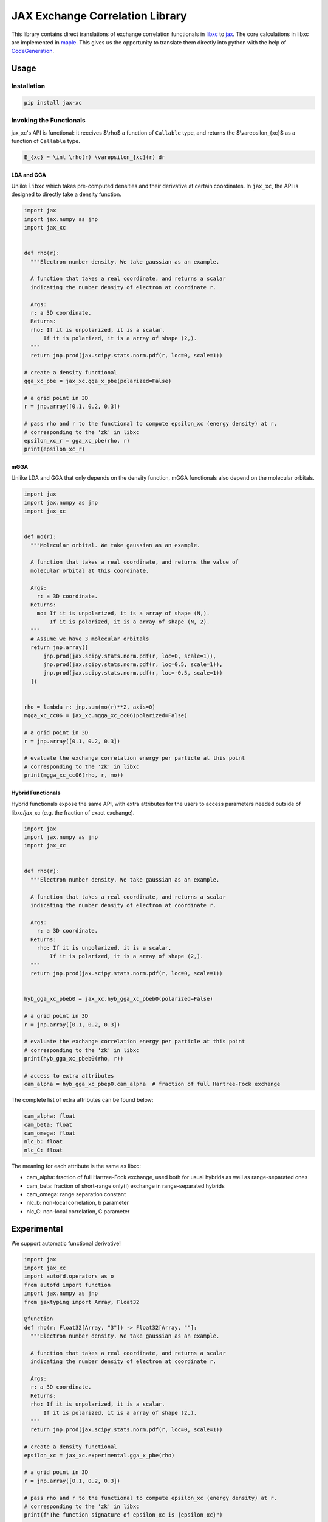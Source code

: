 JAX Exchange Correlation Library
================================

.. image:: https://github.com/sail-sg/jax_xc/raw/main/figures/logo.png
   :width: 200
   :align: center
   

.. image:: https://img.shields.io/pypi/v/jax-xc.svg
   :target: https://pypi.org/project/jax-xc/

.. image:: https://readthedocs.org/projects/ansicolortags/badge/?version=latest
   :target: https://jax-xc.readthedocs.io/en/latest/



This library contains direct translations of exchange correlation
functionals in `libxc <https://tddft.org/programs/libxc/>`__ to
`jax <https://github.com/google/jax>`__. The core calculations in libxc
are implemented in `maple <https://www.maplesoft.com/>`__. This gives us
the opportunity to translate them directly into python with the help of
`CodeGeneration <https://www.maplesoft.com/support/help/maple/view.aspx?path=CodeGeneration%2fPython>`__.

Usage
-----

Installation
~~~~~~~~~~~~

.. code:: sh

   pip install jax-xc

Invoking the Functionals
~~~~~~~~~~~~~~~~~~~~~~~~

jax_xc's API is functional: it receives $\\rho$ a function of ``Callable``
type, and returns the $\\varepsilon_{xc}$ as a function of ``Callable``
type.

.. code:: math

   E_{xc} = \int \rho(r) \varepsilon_{xc}(r) dr

LDA and GGA
^^^^^^^^^^^

Unlike ``libxc`` which takes pre-computed densities and their derivative
at certain coordinates. In ``jax_xc``, the API is designed to directly
take a density function.

.. code:: python

  import jax
  import jax.numpy as jnp
  import jax_xc


  def rho(r):
    """Electron number density. We take gaussian as an example.

    A function that takes a real coordinate, and returns a scalar
    indicating the number density of electron at coordinate r.

    Args:
    r: a 3D coordinate.
    Returns:
    rho: If it is unpolarized, it is a scalar.
        If it is polarized, it is a array of shape (2,).
    """
    return jnp.prod(jax.scipy.stats.norm.pdf(r, loc=0, scale=1))

  # create a density functional
  gga_xc_pbe = jax_xc.gga_x_pbe(polarized=False)

  # a grid point in 3D
  r = jnp.array([0.1, 0.2, 0.3])

  # pass rho and r to the functional to compute epsilon_xc (energy density) at r.
  # corresponding to the 'zk' in libxc
  epsilon_xc_r = gga_xc_pbe(rho, r)
  print(epsilon_xc_r)

mGGA
^^^^

Unlike LDA and GGA that only depends on the density function, mGGA
functionals also depend on the molecular orbitals.

.. code:: python

  import jax
  import jax.numpy as jnp
  import jax_xc
  

  def mo(r):
    """Molecular orbital. We take gaussian as an example.

    A function that takes a real coordinate, and returns the value of
    molecular orbital at this coordinate.

    Args:
      r: a 3D coordinate.
    Returns:
      mo: If it is unpolarized, it is a array of shape (N,).
          If it is polarized, it is a array of shape (N, 2).
    """
    # Assume we have 3 molecular orbitals
    return jnp.array([
        jnp.prod(jax.scipy.stats.norm.pdf(r, loc=0, scale=1)),
        jnp.prod(jax.scipy.stats.norm.pdf(r, loc=0.5, scale=1)),
        jnp.prod(jax.scipy.stats.norm.pdf(r, loc=-0.5, scale=1))
    ])


  rho = lambda r: jnp.sum(mo(r)**2, axis=0)
  mgga_xc_cc06 = jax_xc.mgga_xc_cc06(polarized=False)

  # a grid point in 3D
  r = jnp.array([0.1, 0.2, 0.3])

  # evaluate the exchange correlation energy per particle at this point
  # corresponding to the 'zk' in libxc
  print(mgga_xc_cc06(rho, r, mo))

Hybrid Functionals
^^^^^^^^^^^^^^^^^^

Hybrid functionals expose the same API, with extra attributes for the
users to access parameters needed outside of libxc/jax_xc (e.g. the
fraction of exact exchange).

.. code:: python

  import jax
  import jax.numpy as jnp
  import jax_xc


  def rho(r):
    """Electron number density. We take gaussian as an example.

    A function that takes a real coordinate, and returns a scalar
    indicating the number density of electron at coordinate r.

    Args:
      r: a 3D coordinate.
    Returns:
      rho: If it is unpolarized, it is a scalar.
          If it is polarized, it is a array of shape (2,).
    """
    return jnp.prod(jax.scipy.stats.norm.pdf(r, loc=0, scale=1))


  hyb_gga_xc_pbeb0 = jax_xc.hyb_gga_xc_pbeb0(polarized=False)

  # a grid point in 3D
  r = jnp.array([0.1, 0.2, 0.3])

  # evaluate the exchange correlation energy per particle at this point
  # corresponding to the 'zk' in libxc
  print(hyb_gga_xc_pbeb0(rho, r))

  # access to extra attributes
  cam_alpha = hyb_gga_xc_pbep0.cam_alpha  # fraction of full Hartree-Fock exchange

The complete list of extra attributes can be found below:

.. code:: python

     cam_alpha: float
     cam_beta: float
     cam_omega: float
     nlc_b: float
     nlc_C: float

The meaning for each attribute is the same as libxc:

-  cam_alpha: fraction of full Hartree-Fock exchange, used both for
   usual hybrids as well as range-separated ones
-  cam_beta: fraction of short-range only(!) exchange in range-separated
   hybrids
-  cam_omega: range separation constant
-  nlc_b: non-local correlation, b parameter
-  nlc_C: non-local correlation, C parameter

Experimental
------------

We support automatic functional derivative!

.. code:: python

  import jax
  import jax_xc
  import autofd.operators as o
  from autofd import function
  import jax.numpy as jnp
  from jaxtyping import Array, Float32

  @function
  def rho(r: Float32[Array, "3"]) -> Float32[Array, ""]:
    """Electron number density. We take gaussian as an example.

    A function that takes a real coordinate, and returns a scalar
    indicating the number density of electron at coordinate r.

    Args:
    r: a 3D coordinate.
    Returns:
    rho: If it is unpolarized, it is a scalar.
        If it is polarized, it is a array of shape (2,).
    """
    return jnp.prod(jax.scipy.stats.norm.pdf(r, loc=0, scale=1))

  # create a density functional
  epsilon_xc = jax_xc.experimental.gga_x_pbe(rho)

  # a grid point in 3D
  r = jnp.array([0.1, 0.2, 0.3])

  # pass rho and r to the functional to compute epsilon_xc (energy density) at r.
  # corresponding to the 'zk' in libxc
  print(f"The function signature of epsilon_xc is {epsilon_xc}")

  energy_density = epsilon_xc(r)
  print(f"epsilon_xc(r) = {energy_density}")

  vxc = jax.grad(lambda rho: o.integrate(rho * gga_xc_pbe(rho)))(rho)
  print(f"The function signature of vxc is {vxc}")
  print(vxc(r))


Support Functionals
-------------------

Please refer to the `functionals section <https://jax-xc.readthedocs.io/en/latest/sources/jax_xc.html#module-jax_xc.functionals>`_ 
in ``jax_xc``'s documentation
for the complete list of supported functionals.

Numerical Correctness
---------------------

We test all the functionals that are auto-generated from maple files
against the reference values in ``libxc``. The test is performed by
comparing the output of ``libxc`` and ``jax_xc`` and make sure they are
within a certain tolerance, namely ``atol=2e-10`` and ``rtol=2e-10``.

Performance Benchmark
---------------------

We report the performance benchmark of ``jax_xc`` against ``libxc`` on a
64-core machine with Intel(R) Xeon(R) Silver 4216 CPU @ 2.10GHz.

We sample the points to evaluate the functionals by varying the number
of points from 1 to $10^7$. The benchmark is performed by evaluating the
runtime of the functional. Note that the runtime of ``jax_xc`` is
measured by excluding the time of just-in-time compilation.

We visualize the mean value (averaged for both polarized and unpolarized)
of the runtime of ``jax_xc`` and ``libxc`` in the following figure. The
y-axis is log-scale. 

``jax_xc``'s runtime is constantly below ``libxc``'s
for all batch sizes. The speed up is ranging from 3x to 10x, and it is
more significant for larger batch sizes. 

We hypothesize that the reason
for the speed up is that Jax's JIT compiler is able to optimize the
functionals (e.g. vectorization, parallel execution, instruction fusion, 
constant folding for floating points, etc.) better than
libxc.

.. image:: https://raw.githubusercontent.com/sail-sg/jax_xc/main/figures/jax_xc_speed.svg

We visualize the distribution of the runtime ratio of ``jax_xc`` and
``libxc`` in the following figure. The ratio is closer to 0.1 for
large batch sizes (~ 10x speed up). The ratio is constantly below 1.0.

.. image:: https://raw.githubusercontent.com/sail-sg/jax_xc/main/figures/jax_xc_ratio.svg

Note that, we exclude one datapoint ``mgga_x_2d_prhg07`` from the
runtime ratio visualization because it is an outlier due to Jax's lack
of support of\ ``lamberw`` function and we use
``tensorflow_probability.substrates.jax.math.lambertw``.

Caveates
--------

The following functionals from ``libxc`` are not available in ``jax_xc``
because some functions are not available in ``jax``.

.. code:: python

   gga_x_fd_lb94          # Becke-Roussel not having a closed-form expression
   gga_x_fd_revlb94       # Becke-Roussel not having a closed-form expression
   gga_x_gg99             # Becke-Roussel not having a closed-form expression
   gga_x_kgg99            # Becke-Roussel not having a closed-form expression
   hyb_gga_xc_case21      # Becke-Roussel not having a closed-form expression
   hyb_mgga_xc_b94_hyb    # Becke-Roussel not having a closed-form expression
   hyb_mgga_xc_br3p86     # Becke-Roussel not having a closed-form expression
   lda_x_1d_exponential   # Requires explicit 1D integration
   lda_x_1d_soft          # Requires explicit 1D integration
   mgga_c_b94             # Becke-Roussel not having a closed-form expression
   mgga_x_b00             # Becke-Roussel not having a closed-form expression
   mgga_x_bj06            # Becke-Roussel not having a closed-form expression
   mgga_x_br89            # Becke-Roussel not having a closed-form expression
   mgga_x_br89_1          # Becke-Roussel not having a closed-form expression
   mgga_x_mbr             # Becke-Roussel not having a closed-form expression
   mgga_x_mbrxc_bg        # Becke-Roussel not having a closed-form expression
   mgga_x_mbrxh_bg        # Becke-Roussel not having a closed-form expression
   mgga_x_mggac           # Becke-Roussel not having a closed-form expression
   mgga_x_rpp09           # Becke-Roussel not having a closed-form expression
   mgga_x_tb09            # Becke-Roussel not having a closed-form expression
   gga_x_wpbeh            # jit too long for E1_scaled
   gga_c_ft97             # jit too long for E1_scaled
   lda_xc_tih             # vxc functional
   gga_c_pbe_jrgx         # vxc functional
   gga_x_lb               # vxc functional

Building from Source Code
-------------------------

Modify the ``.env.example`` to fill in your envrionment variables, then
rename it to ``.env``. Then run ``source .env`` to load them into your
shell.

-  ``OUTPUT_USER_ROOT``: The path to the bazel cache. This is where the
   bazel cache will be stored. This is useful if you are building on a
   shared filesystem.

-  ``MAPLE_PATH``: The path to the maple binary.

-  ``TMP_INSTALL_PATH``: The path to a temporary directory where the
   wheel will be installed. This is useful if you are building on a
   shared filesystem.

Make sure you have ``bazel`` and ``maple`` installed. Your python envrionment has installed the dependencies in
``requirements.txt``.

How to build python wheel.

.. code:: sh

   bazel --output_user_root=$OUTPUT_USER_ROOT build --action_env=PATH=$PATH:$MAPLE_PATH @maple2jax//:jax_xc_wheel

Once the build finished, the python wheel could be found under ``bazel-bin/external/maple2jax``. For example, the
name for version 0.0.7 is ``jax_xc-0.0.7-cp310-cp310-manylinux_2_17_x86_64.whl``.

Install the python wheel. If needed, specify the install path by

.. code:: sh

   pip install {{wheel_name}} --target $TMP_INSTALL_PATH

Running Test
------------

The test could be run without the command above that builds wheel from source, though it might take longer time to
build all the components needed for the test. To run all the test:

.. code:: sh

   bazel --output_user_root=$OUTPUT_USER_ROOT test --action_env=PATH=$PATH:$MAPLE_PATH //tests/...

To run a specific test, for example ``test_impl``:

.. code:: sh

   bazel --output_user_root=$OUTPUT_USER_ROOT test --action_env=PATH=$PATH:$MAPLE_PATH //tests:test_impl

The test output could be found in ``bazel-testlogs/tests/test_impl/test.log`` for the ``tests:test_impl`` and similar to
the others. If you prefer output in command line, add ``--test_output=all`` to the above command.

License
-------

Aligned with ``libxc``, ``jax_xc`` is licensed under the Mozilla Public License 2.0. See
``LICENSE`` for the full license text.
